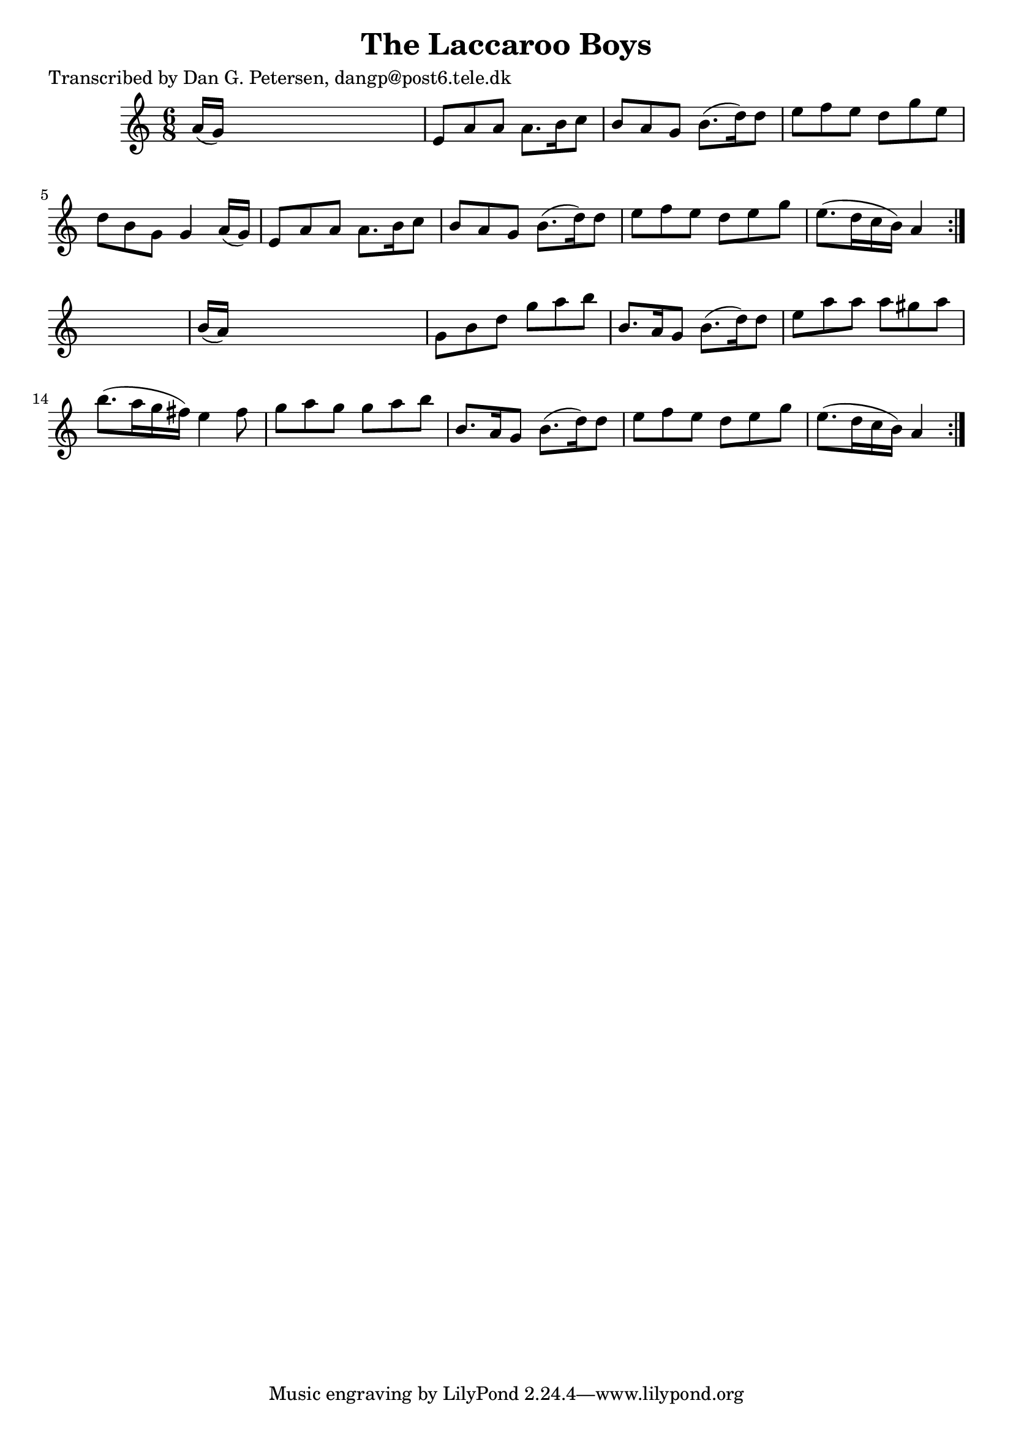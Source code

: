 
\version "2.16.2"
% automatically converted by musicxml2ly from xml/1007_dp.xml

%% additional definitions required by the score:
\language "english"


\header {
    poet = "Transcribed by Dan G. Petersen, dangp@post6.tele.dk"
    encoder = "abc2xml version 63"
    encodingdate = "2015-01-25"
    title = "The Laccaroo Boys"
    }

\layout {
    \context { \Score
        autoBeaming = ##f
        }
    }
PartPOneVoiceOne =  \relative a' {
    \repeat volta 2 {
        \repeat volta 2 {
            \key a \minor \time 6/8 a16 ( [ g16 ) ] s8*5 | % 2
            e8 [ a8 a8 ] a8. [ b16 c8 ] | % 3
            b8 [ a8 g8 ] b8. ( [ d16 ) d8 ] | % 4
            e8 [ f8 e8 ] d8 [ g8 e8 ] | % 5
            d8 [ b8 g8 ] g4 a16 ( [ g16 ) ] | % 6
            e8 [ a8 a8 ] a8. [ b16 c8 ] | % 7
            b8 [ a8 g8 ] b8. ( [ d16 ) d8 ] | % 8
            e8 [ f8 e8 ] d8 [ e8 g8 ] | % 9
            e8. ( [ d16 c16 b16 ) ] a4 }
        s8 | \barNumberCheck #10
        b16 ( [ a16 ) ] s8*5 | % 11
        g8 [ b8 d8 ] g8 [ a8 b8 ] | % 12
        b,8. [ a16 g8 ] b8. ( [ d16 ) d8 ] | % 13
        e8 [ a8 a8 ] a8 [ gs8 a8 ] | % 14
        b8. ( [ a16 g16 fs16 ) ] e4 fs8 | % 15
        g8 [ a8 g8 ] g8 [ a8 b8 ] | % 16
        b,8. [ a16 g8 ] b8. ( [ d16 ) d8 ] | % 17
        e8 [ f8 e8 ] d8 [ e8 g8 ] | % 18
        e8. ( [ d16 c16 b16 ) ] a4 }
    }


% The score definition
\score {
    <<
        \new Staff <<
            \context Staff << 
                \context Voice = "PartPOneVoiceOne" { \PartPOneVoiceOne }
                >>
            >>
        
        >>
    \layout {}
    % To create MIDI output, uncomment the following line:
    %  \midi {}
    }


